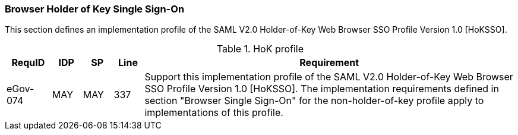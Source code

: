 
=== Browser Holder of Key Single Sign-On
This section defines an implementation profile of the SAML V2.0 Holder-of-Key Web Browser SSO Profile Version 1.0 [HoKSSO].

.HoK profile
[width="100%", cols="3,2,2,2,25", options="header"]
|====================
| RequID   | IDP | SP  | Line | Requirement
| eGov-074 | MAY | MAY | 337  | Support this implementation profile of the SAML V2.0 Holder-of-Key Web Browser SSO Profile Version 1.0 [HoKSSO]. The implementation requirements defined in section "Browser Single Sign-On" for the non-holder-of-key profile apply to implementations of this profile.
|====================
